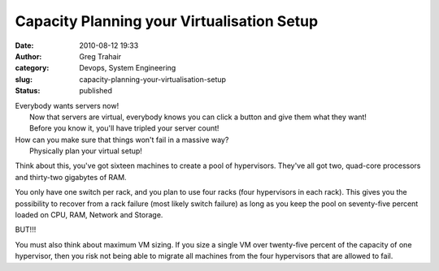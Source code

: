 Capacity Planning your Virtualisation Setup
###########################################
:date: 2010-08-12 19:33
:author: Greg Trahair
:category: Devops, System Engineering
:slug: capacity-planning-your-virtualisation-setup
:status: published

| Everybody wants servers now!
|  Now that servers are virtual, everybody knows you can click a button
  and give them what they want!
|  Before you know it, you'll have tripled your server count!
|  |image0|

| How can you make sure that things won't fail in a massive way?
|  Physically plan your virtual setup!

Think about this, you've got sixteen machines to create a pool of
hypervisors. They've all got two, quad-core processors and thirty-two
gigabytes of RAM.

You only have one switch per rack, and you plan to use four racks (four
hypervisors in each rack). This gives you the possibility to recover
from a rack failure (most likely switch failure) as long as you keep the
pool on seventy-five percent loaded on CPU, RAM, Network and Storage.

BUT!!!

You must also think about maximum VM sizing. If you size a single VM
over twenty-five percent of the capacity of one hypervisor, then you
risk not being able to migrate all machines from the four hypervisors
that are allowed to fail.

.. |image0| image:: http://monkeyswithbuttons.files.wordpress.com/2010/08/dilberts-monkey-virtualisation.gif
   :target: http://monkeyswithbuttons.files.wordpress.com/2010/08/dilberts-monkey-virtualisation.gif
